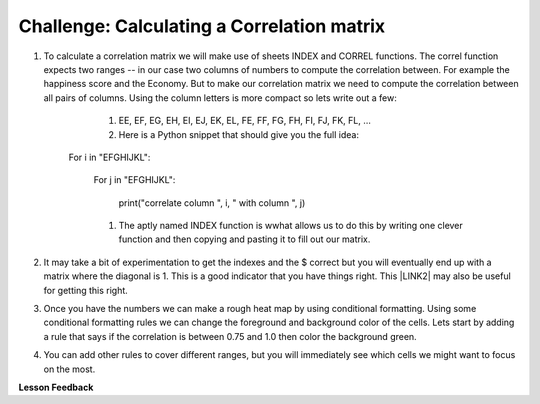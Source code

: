 Challenge:  Calculating a Correlation matrix
============================================

#. To calculate a correlation matrix we will make use of sheets INDEX and CORREL functions.  The correl function expects two ranges -- in our case two columns of numbers to compute the correlation between.  For example the happiness score and the Economy.  But to make our correlation matrix we need to compute the correlation between all pairs of columns.  Using the column letters is more compact so lets write out a few:

        #. EE, EF, EG, EH, EI, EJ, EK, EL, FE, FF, FG, FH, FI, FJ, FK, FL, …

        #. Here is a Python snippet that should give you the full idea:

    For i in "EFGHIJKL":

        For j in "EFGHIJKL":

           print("correlate column ", i, " with column ", j)

        #. The aptly named INDEX function is wwhat allows us to do this by writing one clever function and then copying and pasting it to fill out our matrix.

#. It may take a bit of experimentation to get the indexes and the $ correct but you will eventually end up with a matrix where the diagonal is 1.  This is a good indicator that you have things right.  This \ |LINK2|\  may also be useful for getting this right.

#. Once you have the numbers we can make a rough heat map by using conditional formatting.  Using some conditional formatting rules we can change the foreground and background color of the cells.  Lets start by adding  a rule that says if the correlation is between 0.75 and 1.0 then color the background green.  

#. You can add other rules to cover different ranges, but you will immediately see which cells we might want to focus on the most.


**Lesson Feedback**

.. poll:: LearningZone_2_4
    :option_1: Comfort Zone
    :option_2: Learning Zone
    :option_3: Panic Zone

    During this lesson I was primarily in my...

.. poll:: Time_2_4
    :option_1: Very little time
    :option_2: A reasonable amount of time
    :option_3: More time than is reasonable

    Completing this lesson took...

.. poll:: TaskValue_2_4
    :option_1: Don't seem worth learning
    :option_2: May be worth learning
    :option_3: Are definitely worth learning

    Based on my own interests and needs, the things taught in this lesson...

.. poll:: Expectancy_2_4
    :option_1: Definitely within reach
    :option_2: Within reach if I try my hardest
    :option_3: Out of reach no matter how hard I try

    For me to master the things taught in this lesson feels...

.. |LINK2| raw:: html

    <a href="https://www.youtube.com/watch?v=uc55cnr8A14" target="_blank">video</a>
